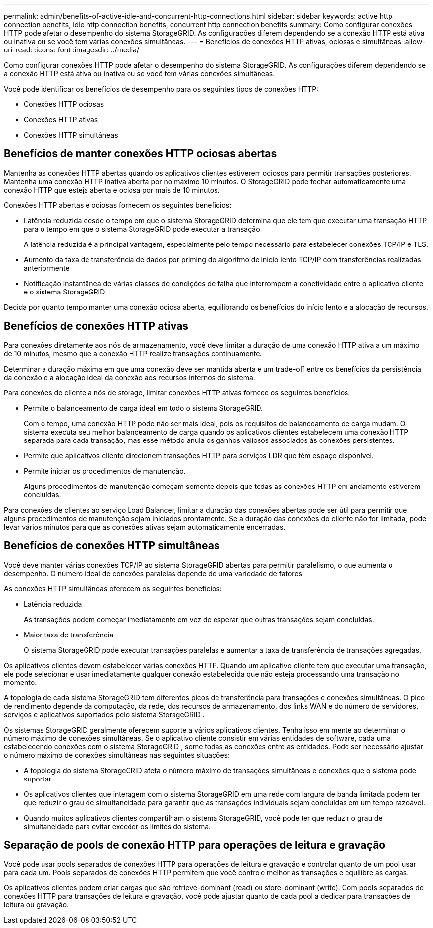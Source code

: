 ---
permalink: admin/benefits-of-active-idle-and-concurrent-http-connections.html 
sidebar: sidebar 
keywords: active http connection benefits, idle http connection benefits, concurrent http connection benefits 
summary: Como configurar conexões HTTP pode afetar o desempenho do sistema StorageGRID. As configurações diferem dependendo se a conexão HTTP está ativa ou inativa ou se você tem várias conexões simultâneas. 
---
= Benefícios de conexões HTTP ativas, ociosas e simultâneas
:allow-uri-read: 
:icons: font
:imagesdir: ../media/


[role="lead"]
Como configurar conexões HTTP pode afetar o desempenho do sistema StorageGRID. As configurações diferem dependendo se a conexão HTTP está ativa ou inativa ou se você tem várias conexões simultâneas.

Você pode identificar os benefícios de desempenho para os seguintes tipos de conexões HTTP:

* Conexões HTTP ociosas
* Conexões HTTP ativas
* Conexões HTTP simultâneas




== Benefícios de manter conexões HTTP ociosas abertas

Mantenha as conexões HTTP abertas quando os aplicativos clientes estiverem ociosos para permitir transações posteriores.  Mantenha uma conexão HTTP inativa aberta por no máximo 10 minutos.  O StorageGRID pode fechar automaticamente uma conexão HTTP que esteja aberta e ociosa por mais de 10 minutos.

Conexões HTTP abertas e ociosas fornecem os seguintes benefícios:

* Latência reduzida desde o tempo em que o sistema StorageGRID determina que ele tem que executar uma transação HTTP para o tempo em que o sistema StorageGRID pode executar a transação
+
A latência reduzida é a principal vantagem, especialmente pelo tempo necessário para estabelecer conexões TCP/IP e TLS.

* Aumento da taxa de transferência de dados por priming do algoritmo de início lento TCP/IP com transferências realizadas anteriormente
* Notificação instantânea de várias classes de condições de falha que interrompem a conetividade entre o aplicativo cliente e o sistema StorageGRID


Decida por quanto tempo manter uma conexão ociosa aberta, equilibrando os benefícios do início lento e a alocação de recursos.



== Benefícios de conexões HTTP ativas

Para conexões diretamente aos nós de armazenamento, você deve limitar a duração de uma conexão HTTP ativa a um máximo de 10 minutos, mesmo que a conexão HTTP realize transações continuamente.

Determinar a duração máxima em que uma conexão deve ser mantida aberta é um trade-off entre os benefícios da persistência da conexão e a alocação ideal da conexão aos recursos internos do sistema.

Para conexões de cliente a nós de storage, limitar conexões HTTP ativas fornece os seguintes benefícios:

* Permite o balanceamento de carga ideal em todo o sistema StorageGRID.
+
Com o tempo, uma conexão HTTP pode não ser mais ideal, pois os requisitos de balanceamento de carga mudam.  O sistema executa seu melhor balanceamento de carga quando os aplicativos clientes estabelecem uma conexão HTTP separada para cada transação, mas esse método anula os ganhos valiosos associados às conexões persistentes.

* Permite que aplicativos cliente direcionem transações HTTP para serviços LDR que têm espaço disponível.
* Permite iniciar os procedimentos de manutenção.
+
Alguns procedimentos de manutenção começam somente depois que todas as conexões HTTP em andamento estiverem concluídas.



Para conexões de clientes ao serviço Load Balancer, limitar a duração das conexões abertas pode ser útil para permitir que alguns procedimentos de manutenção sejam iniciados prontamente. Se a duração das conexões do cliente não for limitada, pode levar vários minutos para que as conexões ativas sejam automaticamente encerradas.



== Benefícios de conexões HTTP simultâneas

Você deve manter várias conexões TCP/IP ao sistema StorageGRID abertas para permitir paralelismo, o que aumenta o desempenho. O número ideal de conexões paralelas depende de uma variedade de fatores.

As conexões HTTP simultâneas oferecem os seguintes benefícios:

* Latência reduzida
+
As transações podem começar imediatamente em vez de esperar que outras transações sejam concluídas.

* Maior taxa de transferência
+
O sistema StorageGRID pode executar transações paralelas e aumentar a taxa de transferência de transações agregadas.



Os aplicativos clientes devem estabelecer várias conexões HTTP. Quando um aplicativo cliente tem que executar uma transação, ele pode selecionar e usar imediatamente qualquer conexão estabelecida que não esteja processando uma transação no momento.

A topologia de cada sistema StorageGRID tem diferentes picos de transferência para transações e conexões simultâneas.  O pico de rendimento depende da computação, da rede, dos recursos de armazenamento, dos links WAN e do número de servidores, serviços e aplicativos suportados pelo sistema StorageGRID .

Os sistemas StorageGRID geralmente oferecem suporte a vários aplicativos clientes.  Tenha isso em mente ao determinar o número máximo de conexões simultâneas.  Se o aplicativo cliente consistir em várias entidades de software, cada uma estabelecendo conexões com o sistema StorageGRID , some todas as conexões entre as entidades.  Pode ser necessário ajustar o número máximo de conexões simultâneas nas seguintes situações:

* A topologia do sistema StorageGRID afeta o número máximo de transações simultâneas e conexões que o sistema pode suportar.
* Os aplicativos clientes que interagem com o sistema StorageGRID em uma rede com largura de banda limitada podem ter que reduzir o grau de simultaneidade para garantir que as transações individuais sejam concluídas em um tempo razoável.
* Quando muitos aplicativos clientes compartilham o sistema StorageGRID, você pode ter que reduzir o grau de simultaneidade para evitar exceder os limites do sistema.




== Separação de pools de conexão HTTP para operações de leitura e gravação

Você pode usar pools separados de conexões HTTP para operações de leitura e gravação e controlar quanto de um pool usar para cada um. Pools separados de conexões HTTP permitem que você controle melhor as transações e equilibre as cargas.

Os aplicativos clientes podem criar cargas que são retrieve-dominant (read) ou store-dominant (write). Com pools separados de conexões HTTP para transações de leitura e gravação, você pode ajustar quanto de cada pool a dedicar para transações de leitura ou gravação.
